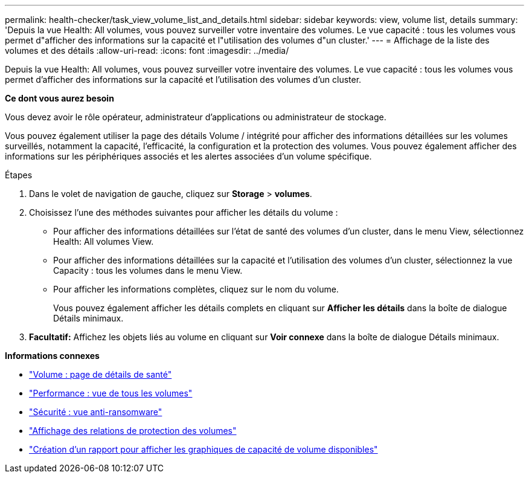 ---
permalink: health-checker/task_view_volume_list_and_details.html 
sidebar: sidebar 
keywords: view, volume list, details 
summary: 'Depuis la vue Health: All volumes, vous pouvez surveiller votre inventaire des volumes. Le vue capacité : tous les volumes vous permet d"afficher des informations sur la capacité et l"utilisation des volumes d"un cluster.' 
---
= Affichage de la liste des volumes et des détails
:allow-uri-read: 
:icons: font
:imagesdir: ../media/


[role="lead"]
Depuis la vue Health: All volumes, vous pouvez surveiller votre inventaire des volumes. Le vue capacité : tous les volumes vous permet d'afficher des informations sur la capacité et l'utilisation des volumes d'un cluster.

*Ce dont vous aurez besoin*

Vous devez avoir le rôle opérateur, administrateur d'applications ou administrateur de stockage.

Vous pouvez également utiliser la page des détails Volume / intégrité pour afficher des informations détaillées sur les volumes surveillés, notamment la capacité, l'efficacité, la configuration et la protection des volumes. Vous pouvez également afficher des informations sur les périphériques associés et les alertes associées d'un volume spécifique.

.Étapes
. Dans le volet de navigation de gauche, cliquez sur *Storage* > *volumes*.
. Choisissez l'une des méthodes suivantes pour afficher les détails du volume :
+
** Pour afficher des informations détaillées sur l'état de santé des volumes d'un cluster, dans le menu View, sélectionnez Health: All volumes View.
** Pour afficher des informations détaillées sur la capacité et l'utilisation des volumes d'un cluster, sélectionnez la vue Capacity : tous les volumes dans le menu View.
** Pour afficher les informations complètes, cliquez sur le nom du volume.
+
Vous pouvez également afficher les détails complets en cliquant sur *Afficher les détails* dans la boîte de dialogue Détails minimaux.



. *Facultatif:* Affichez les objets liés au volume en cliquant sur *Voir connexe* dans la boîte de dialogue Détails minimaux.


*Informations connexes*

* link:../health-checker/reference_health_volume_details_page.html["Volume : page de détails de santé"]
* link:../performance-checker/performance-view-all.html#performance-all-volumes-view["Performance : vue de tous les volumes"]
* link:../health-checker/task_view_antiransomware_status_of_all_volumes_storage_vms.html#view-security-details-of-all-volumes-with-anti-ransomware-detection["Sécurité : vue anti-ransomware"]
* link:../data-protection/task_view_volume_protection_relationships.html["Affichage des relations de protection des volumes"]
* link:../reporting/task_create_report_to_view_available_volume_capacity_charts.html["Création d'un rapport pour afficher les graphiques de capacité de volume disponibles"]

